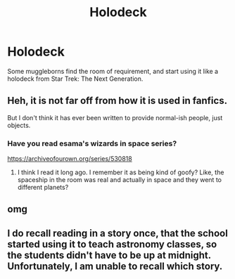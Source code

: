 #+TITLE: Holodeck

* Holodeck
:PROPERTIES:
:Author: Total2Blue
:Score: 1
:DateUnix: 1603861336.0
:DateShort: 2020-Oct-28
:FlairText: Request
:END:
Some muggleborns find the room of requirement, and start using it like a holodeck from Star Trek: The Next Generation.


** Heh, it is not far off from how it is used in fanfics.

But I don't think it has ever been written to provide normal-ish people, just objects.
:PROPERTIES:
:Author: nescienceescape
:Score: 2
:DateUnix: 1603881583.0
:DateShort: 2020-Oct-28
:END:

*** Have you read esama's wizards in space series?

[[https://archiveofourown.org/series/530818]]
:PROPERTIES:
:Author: spaz_witch
:Score: 1
:DateUnix: 1603935241.0
:DateShort: 2020-Oct-29
:END:

**** I think I read it long ago. I remember it as being kind of goofy? Like, the spaceship in the room was real and actually in space and they went to different planets?
:PROPERTIES:
:Author: nescienceescape
:Score: 1
:DateUnix: 1603961904.0
:DateShort: 2020-Oct-29
:END:


** omg
:PROPERTIES:
:Author: karigan_g
:Score: 1
:DateUnix: 1603861773.0
:DateShort: 2020-Oct-28
:END:


** I do recall reading in a story once, that the school started using it to teach astronomy classes, so the students didn't have to be up at midnight. Unfortunately, I am unable to recall which story.
:PROPERTIES:
:Author: Total2Blue
:Score: 1
:DateUnix: 1603915082.0
:DateShort: 2020-Oct-28
:END:
